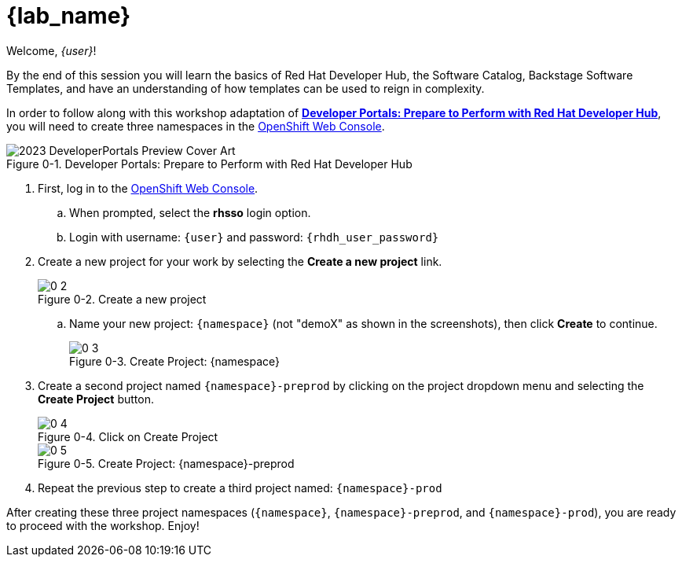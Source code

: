 = {lab_name}

:!figure-caption:

Welcome, _{user}_!

By the end of this session you will learn the basics of Red Hat Developer Hub, the Software Catalog, Backstage Software Templates, and have an understanding of how templates can be used to reign in complexity.

In order to follow along with this workshop adaptation of *link:https://developers.redhat.com/e-books/developer-portals[Developer Portals: Prepare to Perform with Red Hat Developer Hub]*, you will need to create three namespaces in the link:{console_url}[OpenShift Web Console].

image::https://developers.redhat.com/sites/default/files/styles/cheat_sheet_feature/public/2023_DeveloperPortals_Preview_Cover_Art.webp[title="Figure 0-1. Developer Portals: Prepare to Perform with Red Hat Developer Hub"]

. First, log in to the link:{console_url}[OpenShift Web Console].
.. When prompted, select the *rhsso* login option.
.. Login with username: `{user}` and password: `{rhdh_user_password}`
. Create a new project for your work by selecting the *Create a new project* link.
+
image::0-2.png[title="Figure 0-2. Create a new project"]
+
.. Name your new project: `{namespace}` (not "demoX" as shown in the screenshots), then click *Create* to continue.
+
image::0-3.png[title="Figure 0-3. Create Project: {namespace}"]
+
. Create a second project named `{namespace}-preprod` by clicking on the project dropdown menu and selecting the *Create Project* button.
+
image::0-4.png[title="Figure 0-4. Click on Create Project"]
+
image::0-5.png[title="Figure 0-5. Create Project: {namespace}-preprod"]
+
. Repeat the previous step to create a third project named: `{namespace}-prod`

After creating these three project namespaces (`{namespace}`, `{namespace}-preprod`, and `{namespace}-prod`), you are ready to proceed with the workshop.  Enjoy!
